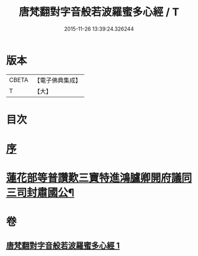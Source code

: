 #+TITLE: 唐梵翻對字音般若波羅蜜多心經 / T
#+DATE: 2015-11-26 13:39:24.326244
* 版本
 |     CBETA|【電子佛典集成】|
 |         T|【大】     |

* 目次
* [[file:KR6c0133_001.txt::001-0851a6][序]]
* [[file:KR6c0133_001.txt::0851b5][蓮花部等普讚歎三寶特進鴻臚卿開府議同三司封肅國公¶]]
* 卷
** [[file:KR6c0133_001.txt][唐梵翻對字音般若波羅蜜多心經 1]]
